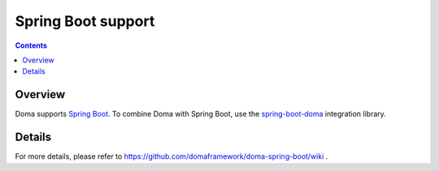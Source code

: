 ===================
Spring Boot support
===================

.. contents::
   :depth: 4

Overview
========

Doma supports `Spring Boot <https://spring.io/projects/spring-boot>`_.
To combine Doma with Spring Boot, use the `spring-boot-doma <https://github.com/domaframework/doma-spring-boot>`_ integration library.

Details
=======

For more details, please refer to https://github.com/domaframework/doma-spring-boot/wiki .
